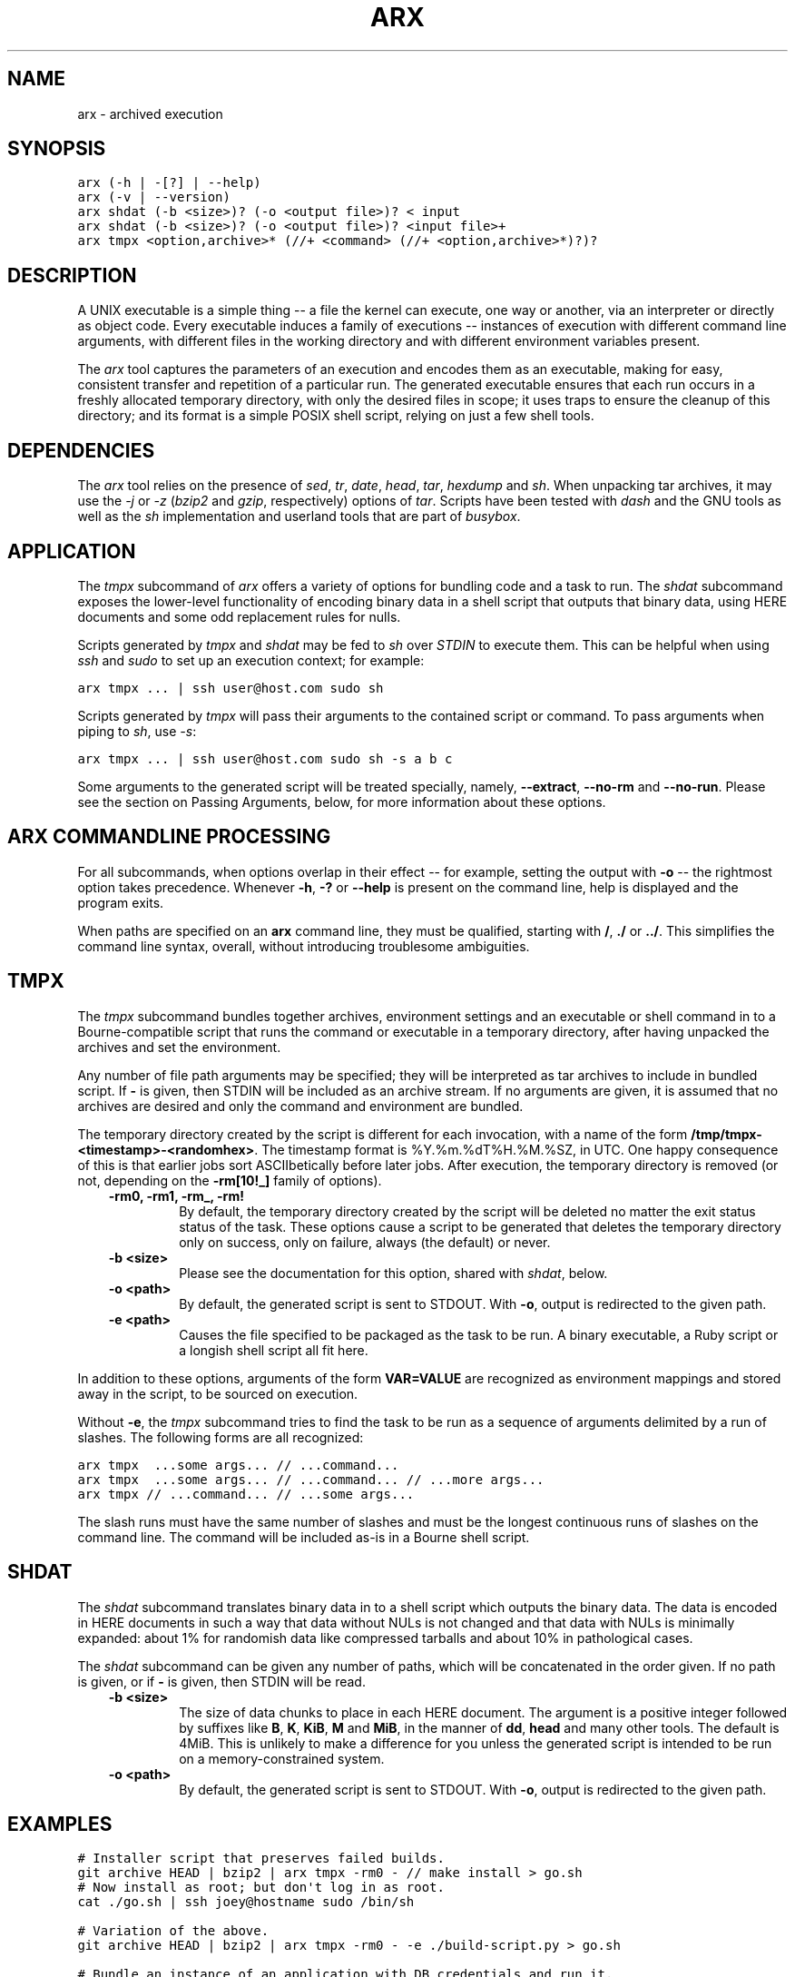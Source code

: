 .TH "ARX" "1" "2012-11-20" "0.2.0" "arx"
.SH NAME
arx \- archived execution
.
.nr rst2man-indent-level 0
.
.de1 rstReportMargin
\\$1 \\n[an-margin]
level \\n[rst2man-indent-level]
level margin: \\n[rst2man-indent\\n[rst2man-indent-level]]
-
\\n[rst2man-indent0]
\\n[rst2man-indent1]
\\n[rst2man-indent2]
..
.de1 INDENT
.\" .rstReportMargin pre:
. RS \\$1
. nr rst2man-indent\\n[rst2man-indent-level] \\n[an-margin]
. nr rst2man-indent-level +1
.\" .rstReportMargin post:
..
.de UNINDENT
. RE
.\" indent \\n[an-margin]
.\" old: \\n[rst2man-indent\\n[rst2man-indent-level]]
.nr rst2man-indent-level -1
.\" new: \\n[rst2man-indent\\n[rst2man-indent-level]]
.in \\n[rst2man-indent\\n[rst2man-indent-level]]u
..
.\" Man page generated from reStructuredText.
.
.SH SYNOPSIS
.sp
.nf
.ft C
arx (\-h | \-[?] | \-\-help)
arx (\-v | \-\-version)
arx shdat (\-b <size>)? (\-o <output file>)? < input
arx shdat (\-b <size>)? (\-o <output file>)? <input file>+
arx tmpx <option,archive>* (//+ <command> (//+ <option,archive>*)?)?
.ft P
.fi
.SH DESCRIPTION
.sp
A UNIX executable is a simple thing \-\- a file the kernel can execute, one way
or another, via an interpreter or directly as object code. Every executable
induces a family of executions \-\- instances of execution with different
command line arguments, with different files in the working directory and with
different environment variables present.
.sp
The \fIarx\fP tool captures the parameters of an execution and encodes them as an
executable, making for easy, consistent transfer and repetition of a
particular run. The generated executable ensures that each run occurs in a
freshly allocated temporary directory, with only the desired files in scope;
it uses traps to ensure the cleanup of this directory; and its format is a
simple POSIX shell script, relying on just a few shell tools.
.SH DEPENDENCIES
.sp
The \fIarx\fP tool relies on the presence of \fIsed\fP, \fItr\fP, \fIdate\fP, \fIhead\fP, \fItar\fP,
\fIhexdump\fP and \fIsh\fP. When unpacking tar archives, it may use the \fI\-j\fP or \fI\-z\fP
(\fIbzip2\fP and \fIgzip\fP, respectively) options of \fItar\fP. Scripts have been tested
with \fIdash\fP and the GNU tools as well as the \fIsh\fP implementation and userland
tools that are part of \fIbusybox\fP.
.SH APPLICATION
.sp
The \fItmpx\fP subcommand of \fIarx\fP offers a variety of options for bundling code
and a task to run. The \fIshdat\fP subcommand exposes the lower\-level
functionality of encoding binary data in a shell script that outputs that
binary data, using HERE documents and some odd replacement rules for nulls.
.sp
Scripts generated by \fItmpx\fP and \fIshdat\fP may be fed to \fIsh\fP over \fISTDIN\fP to
execute them. This can be helpful when using \fIssh\fP and \fIsudo\fP to set up an
execution context; for example:
.sp
.nf
.ft C
arx tmpx ... | ssh user@host.com sudo sh
.ft P
.fi
.sp
Scripts generated by \fItmpx\fP will pass their arguments to the contained script
or command. To pass arguments when piping to \fIsh\fP, use \fI\-s\fP:
.sp
.nf
.ft C
arx tmpx ... | ssh user@host.com sudo sh \-s a b c
.ft P
.fi
.sp
Some arguments to the generated script will be treated specially, namely,
\fB\-\-extract\fP, \fB\-\-no\-rm\fP and \fB\-\-no\-run\fP. Please see the section on Passing
Arguments, below, for more information about these options.
.SH ARX COMMANDLINE PROCESSING
.sp
For all subcommands, when options overlap in their effect \-\- for example,
setting the output with \fB\-o\fP \-\- the rightmost option takes precedence.
Whenever \fB\-h\fP, \fB\-?\fP or \fB\-\-help\fP is present on the command line, help is
displayed and the program exits.
.sp
When paths are specified on an \fBarx\fP command line, they must be qualified,
starting with \fB/\fP, \fB./\fP or \fB../\fP. This simplifies the command line
syntax, overall, without introducing troublesome ambiguities.
.SH TMPX
.sp
The \fItmpx\fP subcommand bundles together archives, environment settings and an
executable or shell command in to a Bourne\-compatible script that runs the
command or executable in a temporary directory, after having unpacked the
archives and set the environment.
.sp
Any number of file path arguments may be specified; they will be interpreted
as tar archives to include in bundled script. If \fB\-\fP is given, then STDIN
will be included as an archive stream. If no arguments are given, it is
assumed that no archives are desired and only the command and environment are
bundled.
.sp
The temporary directory created by the script is different for each
invocation, with a name of the form \fB/tmp/tmpx\-<timestamp>\-<randomhex>\fP. The
timestamp format is %Y.%m.%dT%H.%M.%SZ, in UTC. One happy consequence of this
is that earlier jobs sort ASCIIbetically before later jobs. After execution,
the temporary directory is removed (or not, depending on the \fB\-rm[10!_]\fP
family of options).
.INDENT 0.0
.INDENT 3.5
.INDENT 0.0
.TP
.B \fB\-rm0\fP, \fB\-rm1\fP, \fB\-rm_\fP, \fB\-rm!\fP
By default, the temporary directory created by the script will be deleted
no matter the exit status status of the task. These options cause a script
to be generated that deletes the temporary directory only on success, only
on failure, always (the default) or never.
.TP
.B \fB\-b <size>\fP
Please see the documentation for this option, shared with \fIshdat\fP, below.
.TP
.B \fB\-o <path>\fP
By default, the generated script is sent to STDOUT. With \fB\-o\fP, output is
redirected to the given path.
.TP
.B \fB\-e <path>\fP
Causes the file specified to be packaged as the task to be run. A binary
executable, a Ruby script or a longish shell script all fit here.
.UNINDENT
.UNINDENT
.UNINDENT
.sp
In addition to these options, arguments of the form \fBVAR=VALUE\fP are
recognized as environment mappings and stored away in the script, to be
sourced on execution.
.sp
Without \fB\-e\fP, the \fItmpx\fP subcommand tries to find the task to be run as a
sequence of arguments delimited by a run of slashes. The following forms are
all recognized:
.sp
.nf
.ft C
arx tmpx  ...some args... // ...command...
arx tmpx  ...some args... // ...command... // ...more args...
arx tmpx // ...command... // ...some args...
.ft P
.fi
.sp
The slash runs must have the same number of slashes and must be the longest
continuous runs of slashes on the command line. The command will be included
as\-is in a Bourne shell script.
.SH SHDAT
.sp
The \fIshdat\fP subcommand translates binary data in to a shell script which
outputs the binary data. The data is encoded in HERE documents in such a way
that data without NULs is not changed and that data with NULs is minimally
expanded: about 1% for randomish data like compressed tarballs and about 10%
in pathological cases.
.sp
The \fIshdat\fP subcommand can be given any number of paths, which will be
concatenated in the order given. If no path is given, or if \fB\-\fP is given,
then STDIN will be read.
.INDENT 0.0
.INDENT 3.5
.INDENT 0.0
.TP
.B \fB\-b <size>\fP
The size of data chunks to place in each HERE document. The argument is a
positive integer followed by suffixes like \fBB\fP, \fBK\fP, \fBKiB\fP, \fBM\fP
and \fBMiB\fP, in the manner of \fBdd\fP, \fBhead\fP and many other tools. The
default is 4MiB.  This is unlikely to make a difference for you unless the
generated script is intended to be run on a memory\-constrained system.
.TP
.B \fB\-o <path>\fP
By default, the generated script is sent to STDOUT. With \fB\-o\fP, output is
redirected to the given path.
.UNINDENT
.UNINDENT
.UNINDENT
.SH EXAMPLES
.sp
.nf
.ft C
# Installer script that preserves failed builds.
git archive HEAD | bzip2 | arx tmpx \-rm0 \- // make install > go.sh
# Now install as root; but don\(aqt log in as root.
cat ./go.sh | ssh joey@hostname sudo /bin/sh

# Variation of the above.
git archive HEAD | bzip2 | arx tmpx \-rm0 \- \-e ./build\-script.py > go.sh

# Bundle an instance of an application with DB credentials and run it.
arx tmpx \-rm! ./app.tbz ./stage\-info.tgz // rake start | ssh ...

# Get dump of linking info for build that works here but not there.
arx tmpx ./server\-build.tgz LD_DEBUG=files // ./bin/start | ssh ...

# Test out Cabal source distribution of this package:
arx tmpx // \(aqcd arx\-* && cabal configure && cabal build\(aq // \e
         \-rm0 ./dist/arx\-0.0.0.tar.gz | sh
.ft P
.fi
.SH PASSING ARGUMENTS TO GENERATED SCRIPTS
.sp
The scripts generated by \fItmpx\fP treat some arguments as special, internal
options, to allow for inspecting them should there be a need to determine
their contents.
.INDENT 0.0
.INDENT 3.5
.INDENT 0.0
.TP
.B \fB\-\-extract\fP
Unpack the data in the present directory and do nothing else.
.TP
.B \fB\-\-no\-rm\fP
Run the script as normal but do not delete the generated temporary
directory.
.TP
.B \fB\-\-no\-run\fP
Unpack into a temporary directory as normal but do not run the user\(aqs
command.
.UNINDENT
.UNINDENT
.UNINDENT
.sp
To prevent arguments from being specially treated, use \fB//\fP in the argument
list:
.sp
.nf
.ft C
a\-tmpx\-script.sh \-\-no\-rm // a b c \-\-extract
.ft P
.fi
.sp
In the above example, \fB\-\-extract\fP will be passed to the inner command, in
the same way as \fBa\fP, \fBb\fP, \fBc\fP. The following example causes \fBab\fP,
\fBc\fP and \fB\-\-no\-rm\fP to be printed one after another, each on their own line.
.sp
.nf
.ft C
arx tmpx // printf "\(aq%s\en\(aq" \(aq"$@"\(aq | sh \-s // ab c \-\-no\-rm
.ft P
.fi
.SH NOTES
.sp
The timestamp is not the common ISO 8601 format, %Y\-%m\-%dT%H:%M:%SZ, because
of software and build processes that attach special meaning to colons in
pathnames.
.SH BUGS
.sp
The command line parser offers no hints or help of any kind; it fails with the
simple message "argument error". The two most common mistakes I make are:
.INDENT 0.0
.IP \(bu 2
Not qualifying paths with \fB/\fP, \fB./\fP or \fB../\fP.
.IP \(bu 2
Not specifying a subcommand (\fItmpx\fP or \fIshdat\fP).
.UNINDENT
.SH AUTHOR
Jason Dusek
.SH COPYRIGHT
2011, Jason Dusek
.\" Generated by docutils manpage writer.
.
